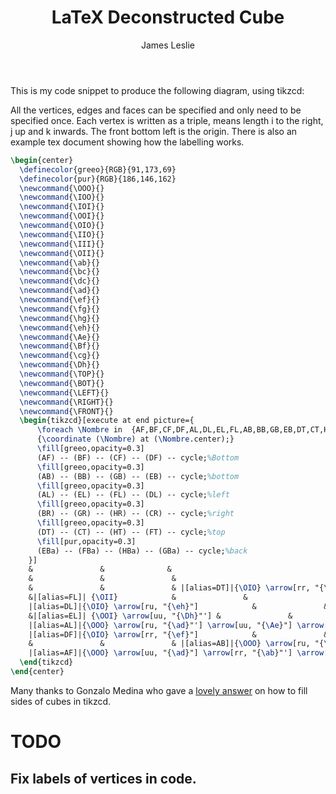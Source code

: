 #+title: LaTeX Deconstructed Cube
#+author: James Leslie
#+STARTUP: inlineimages

This is my code snippet to produce the following diagram, using tikzcd: [[/cube.png]]

All the vertices, edges and faces can be specified and only need to be specified once. Each vertex is written as a triple, \ijk means length i to the right, j up and k inwards. The front bottom left is the origin. There is also an example tex document showing how the labelling works.

#+BEGIN_SRC latex
  \begin{center}
    \definecolor{greeo}{RGB}{91,173,69}
    \definecolor{pur}{RGB}{186,146,162}
    \newcommand{\OOO}{}
    \newcommand{\IOO}{}
    \newcommand{\IOI}{}
    \newcommand{\OOI}{}
    \newcommand{\OIO}{}
    \newcommand{\IIO}{}
    \newcommand{\III}{}
    \newcommand{\OII}{}
    \newcommand{\ab}{}
    \newcommand{\bc}{}
    \newcommand{\dc}{}
    \newcommand{\ad}{}
    \newcommand{\ef}{}
    \newcommand{\fg}{}
    \newcommand{\hg}{}
    \newcommand{\eh}{}
    \newcommand{\Ae}{}
    \newcommand{\Bf}{}
    \newcommand{\cg}{}
    \newcommand{\Dh}{}
    \newcommand{\TOP}{}
    \newcommand{\BOT}{}
    \newcommand{\LEFT}{}
    \newcommand{\RIGHT}{}
    \newcommand{\FRONT}{}
    \begin{tikzcd}[execute at end picture={
        \foreach \Nombre in  {AF,BF,CF,DF,AL,DL,EL,FL,AB,BB,GB,EB,DT,CT,HT,FT,BR,GR,CR,HR,EBa,FBa,HBa,GBa}
        {\coordinate (\Nombre) at (\Nombre.center);}
        \fill[greeo,opacity=0.3] 
        (AF) -- (BF) -- (CF) -- (DF) -- cycle;%Bottom
        \fill[greeo,opacity=0.3] 
        (AB) -- (BB) -- (GB) -- (EB) -- cycle;%bottom
        \fill[greeo,opacity=0.3] 
        (AL) -- (EL) -- (FL) -- (DL) -- cycle;%left
        \fill[greeo,opacity=0.3] 
        (BR) -- (GR) -- (HR) -- (CR) -- cycle;%right
        \fill[greeo,opacity=0.3] 
        (DT) -- (CT) -- (HT) -- (FT) -- cycle;%top
        \fill[pur,opacity=0.3] 
        (EBa) -- (FBa) -- (HBa) -- (GBa) -- cycle;%back
      }]
      &               &              &                                    &                          &                          &               & |[alias=FBa]|{\OII} \arrow[rr, "{\hg}"]            &               & |[alias=HBa]|{\III}            \\
      &               &               &                                     & |[alias=FT]|{\OII} \arrow[rr, "{\hg}"]            &                          & |[alias=HT]|{\III}            &                          &               &               \\
      &               &               & |[alias=DT]|{\OIO} \arrow[rr, "{\ef}"'] \arrow[ru, "{\eh}"] \arrow[rrru, phantom, "{\TOP}"]           &                          & |[alias=CT]|{\IIO} \arrow[ru, "{\fg}"']            &               & |[alias=EBa]|{\OOI} \arrow[rr, "{\dc}"'] \arrow[uu, "{\Dh}"] &               & |[alias=GBa]|{\IOI} \arrow[uu, "{\cg}"'] \\
      &|[alias=FL]| {\OII}            &               &                                     & {\OII} \arrow[rr, "{\hg}"] \arrow[dd, <-, "{\Dh}"', near end]      &               & {\III}                       &                          & |[alias=HR]|{\III}            &               \\
      |[alias=DL]|{\OIO} \arrow[ru, "{\eh}"]            &               &               & {\OIO} \arrow[ru, "{\eh}"]            &                          & {\IIO} \arrow[ru, "{\fg}"'] \arrow[from=ll, crossing over, "{\ef}", near end]           &               & |[alias=CR]|{\IIO} \arrow[ru, "{\fg}"]            &               &               \\
      &|[alias=EL]| {\OOI} \arrow[uu, "{\Dh}"'] &               &                                     & {\OOI} \arrow[rr, "{\dc}", near start] &                          & {\IOI} \arrow[uu, "{\cg}"'] &                          & |[alias=GR]|{\IOI} \arrow[uu, "\cg"'] &               \\
      |[alias=AL]|{\OOO} \arrow[ru, "{\ad}"'] \arrow[uu, "{\Ae}"] \arrow[ruuu, phantom, "{\LEFT}"] &               &               & {\OOO} \arrow[rr, "{\ab}"'] \arrow[uu, "{\Ae}"] \arrow[ru, "{\ad}"] &                          & {\IOO} \arrow[uu, crossing over, "{\Bf}", near start] \arrow[ru, "{\bc}"'] &               & |[alias=BR]|{\IOO} \arrow[uu, "{\Bf}"] \arrow[ru, "{\bc}"'] \arrow[ruuu, phantom, "{\RIGHT}"] &               &               \\
      |[alias=DF]|{\OIO} \arrow[rr, "{\ef}"]            &               & |[alias=CF]|{\IIO}            &                                     & |[alias=EB]|{\OOI} \arrow[rr, "{\dc}"]            &                          & |[alias=GB]|{\IOI}            &                          &               &               \\
      &               &               & |[alias=AB]|{\OOO} \arrow[ru, "{\ad}"] \arrow[rr, "{\ab}"'] \arrow[rrru, phantom, "{\BOT}"]            &                          & |[alias=BB]|{\IOO} \arrow[ru, "{\bc}"']            &               &                          &               &               \\
      |[alias=AF]|{\OOO} \arrow[uu, "{\ad}"] \arrow[rr, "{\ab}"'] \arrow[rruu, phantom, "{\FRONT}"]&               & |[alias=BF]|{\IOO} \arrow[uu, "{\Bf}"'] &                                     &                          &                          &               &                          &               &              
    \end{tikzcd}
  \end{center}

#+END_SRC

Many thanks to Gonzalo Medina who gave a [[https://tex.stackexchange.com/questions/256835/tikz-cd-shade-faces-of-commutative-cube][lovely answer]] on how to fill sides of cubes in tikzcd.
* TODO
** Fix labels of vertices in code.
